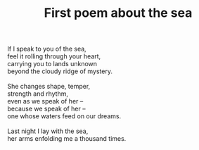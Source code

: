 :PROPERTIES:
:ID:       5CB5177D-7618-4344-BBD8-549A8ACD4C41
:SLUG:     first-poem-about-the-sea
:END:
#+filetags: :poetry:
#+title: First poem about the sea

#+BEGIN_VERSE
If I speak to you of the sea,
feel it rolling through your heart,
carrying you to lands unknown
beyond the cloudy ridge of mystery.

She changes shape, temper,
strength and rhythm,
even as we speak of her --
because we speak of her --
one whose waters feed on our dreams.

Last night I lay with the sea,
her arms enfolding me a thousand times.
#+END_VERSE
